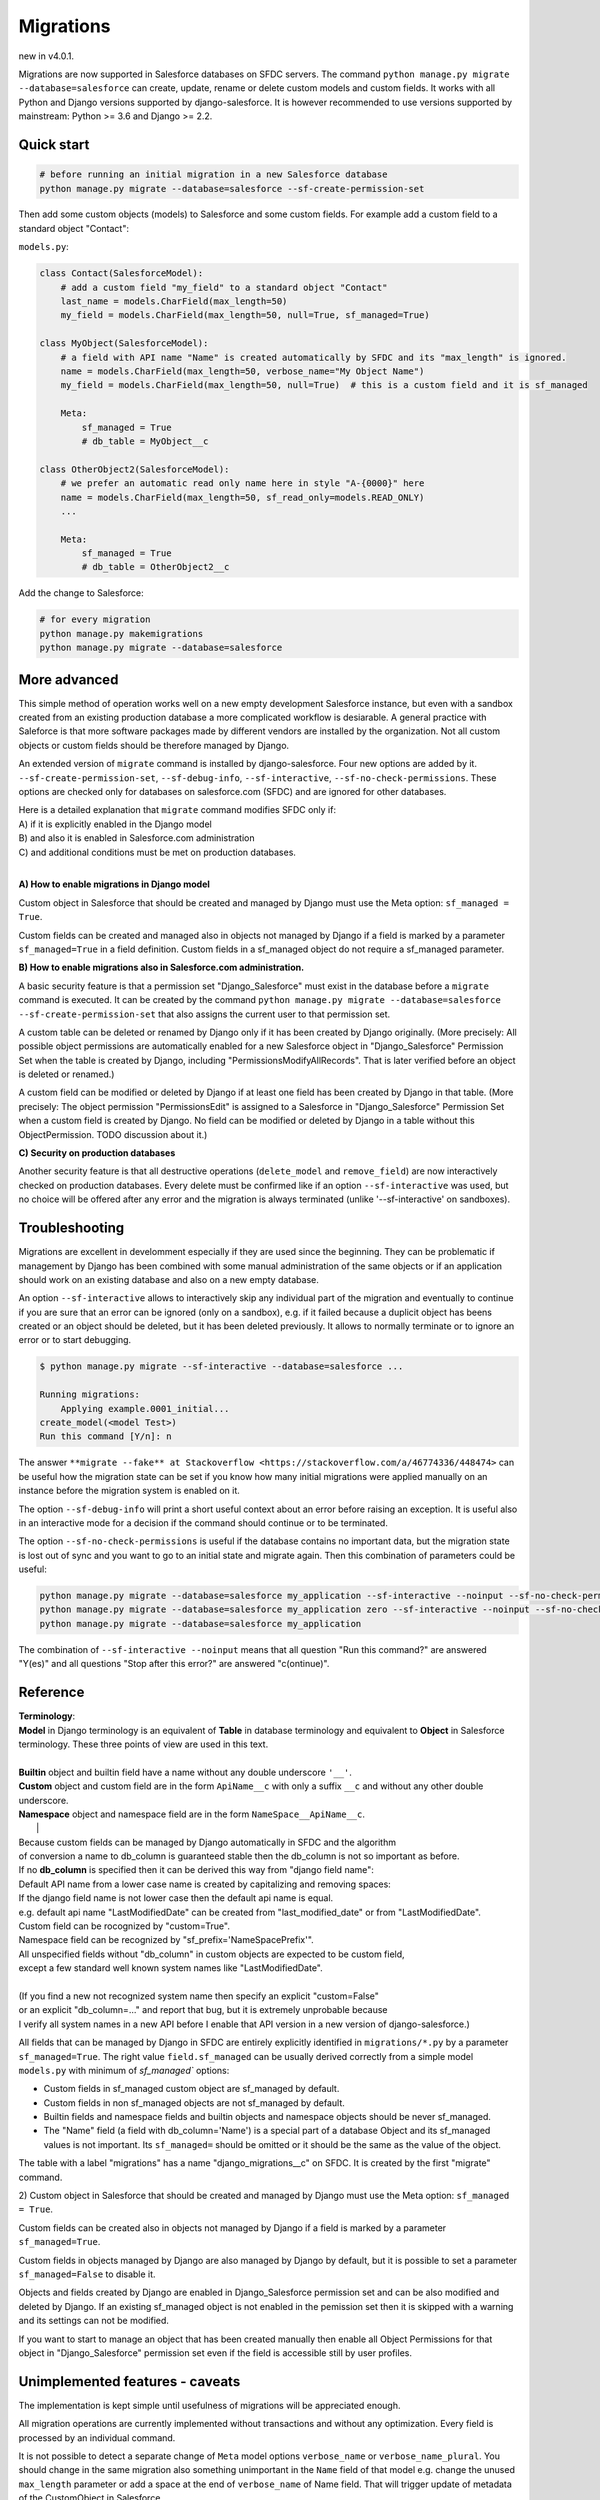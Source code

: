 Migrations
==========

new in v4.0.1.

Migrations are now supported in Salesforce databases on SFDC servers.
The command ``python manage.py migrate --database=salesforce`` can create, update, rename or delete
custom models and custom fields. It works with all Python and Django versions supported by django-salesforce.
It is however recommended to use versions supported by mainstream: Python >= 3.6 and Django >= 2.2.


Quick start
...........

.. code:: shell

    # before running an initial migration in a new Salesforce database
    python manage.py migrate --database=salesforce --sf-create-permission-set

Then add some custom objects (models) to Salesforce and some custom fields.
For example add a custom field to a standard object "Contact":

``models.py``:

.. code:: python

    class Contact(SalesforceModel):
        # add a custom field "my_field" to a standard object "Contact"
        last_name = models.CharField(max_length=50)
        my_field = models.CharField(max_length=50, null=True, sf_managed=True)

    class MyObject(SalesforceModel):
        # a field with API name "Name" is created automatically by SFDC and its "max_length" is ignored.
        name = models.CharField(max_length=50, verbose_name="My Object Name")
        my_field = models.CharField(max_length=50, null=True)  # this is a custom field and it is sf_managed

        Meta:
            sf_managed = True
            # db_table = MyObject__c

    class OtherObject2(SalesforceModel):
        # we prefer an automatic read only name here in style "A-{0000}" here
        name = models.CharField(max_length=50, sf_read_only=models.READ_ONLY)
        ...

        Meta:
            sf_managed = True
            # db_table = OtherObject2__c

Add the change to Salesforce:

.. code:: shell

    # for every migration
    python manage.py makemigrations
    python manage.py migrate --database=salesforce


More advanced
.............

This simple method of operation works well on a new empty development Salesforce instance,
but even with a sandbox created from an existing production database a more complicated
workflow is desiarable.
A general practice with Saleforce is that more software packages made by different vendors are installed
by the organization. Not all custom objects or custom fields should be therefore managed by Django.

An extended version of ``migrate`` command is installed by django-salesforce. Four new options are added by it.
``--sf-create-permission-set``, ``--sf-debug-info``, ``--sf-interactive``, ``--sf-no-check-permissions``.
These options are checked only for databases on salesforce.com (SFDC) and are ignored for other databases.

| Here is a detailed explanation that ``migrate`` command modifies SFDC only if:  
| A) if it is explicitly enabled in the Django model  
| B) and also it is enabled in Salesforce.com administration  
| C) and additional conditions must be met on production databases.
|

**A\) How to enable migrations in Django model**

Custom object in Salesforce that should be created and managed by Django must use the Meta option: ``sf_managed = True``.

Custom fields can be created and managed also in objects not managed by Django if a field is marked
by a parameter ``sf_managed=True`` in a field definition. Custom fields in a sf_managed object do not
require a sf_managed parameter.

**B\) How to enable migrations also in Salesforce.com administration.**

A basic security feature is that a permission set "Django_Salesforce" must exist in the database
before a ``migrate`` command is executed.
It can be created by the command
``python manage.py migrate --database=salesforce --sf-create-permission-set``
that also assigns the current user to that permission set.

A custom table can be deleted or renamed by Django only if it has been created by Django originally.
(More precisely: All possible object permissions are automatically enabled for a new Salesforce object
in "Django_Salesforce" Permission Set when the table is created by Django,
including "PermissionsModifyAllRecords". That is later verified before an object is deleted or renamed.)

A custom field can be modified or deleted by Django if at least one field has been created by Django
in that table. (More precisely: The object permission "PermissionsEdit" is assigned to a Salesforce
in "Django_Salesforce" Permission Set when a custom field is created by Django.
No field can be modified or deleted by Django in a table without this ObjectPermission. TODO discussion about it.)

**C\) Security on production databases**

Another security feature is that all destructive operations (``delete_model`` and ``remove_field``)
are now interactively checked on production databases. Every delete must be confirmed like
if an option ``--sf-interactive`` was used, but no choice will be offered after any error and
the migration is always terminated (unlike '--sf-interactive' on sandboxes).

Troubleshooting
...............

Migrations are excellent in develomment especially if they are used since the beginning.
They can be problematic if management by Django has been combined with some manual
administration of the same objects or if an application should work on an existing database
and also on a new empty database.

An option ``--sf-interactive`` allows to interactively skip
any individual part of the migration and eventually to continue if you are sure that
an error can be ignored (only on a sandbox),
e.g. if it failed because a duplicit object has beens created or an object should be deleted,
but it has been deleted previously.
It allows to normally terminate or to ignore an error or to start debugging.

.. code::

    $ python manage.py migrate --sf-interactive --database=salesforce ...

    Running migrations:
        Applying example.0001_initial...
    create_model(<model Test>)
    Run this command [Y/n]: n

The answer ``**migrate --fake** at Stackoverflow <https://stackoverflow.com/a/46774336/448474>``
can be useful how the migration state can be set if you know how many initial migrations were applied
manually on an instance before the migration system is enabled on it.

The option ``--sf-debug-info`` will print a short useful context about an error before raising an exception.
It is useful also in an interactive mode for a decision if the command should continue or to be terminated.

The option ``--sf-no-check-permissions`` is useful if the database contains no important data,
but the migration state is lost out of sync and you want to go to an initial state and migrate again.
Then this combination of parameters could be useful:

.. code:: shell

   python manage.py migrate --database=salesforce my_application --sf-interactive --noinput --sf-no-check-permissions --sf-debug-info
   python manage.py migrate --database=salesforce my_application zero --sf-interactive --noinput --sf-no-check-permissions --sf-debug-info
   python manage.py migrate --database=salesforce my_application

The combination of ``--sf-interactive --noinput`` means that all question "Run this command?"
are answered "Y(es)" and all questions "Stop after this error?" are answered "c(ontinue)".


Reference
.........

| **Terminology**:  
| **Model** in Django terminology is an equivalent of **Table** in database terminology and equivalent to **Object** in Salesforce terminology. These three points of view are used in this text.  
|  
| **Builtin** object and builtin field  have a name without any double underscore ``'__'``.  
| **Custom** object and custom field are in the form ``ApiName__c`` with only a suffix ``__c`` and without any other double underscore.  
| **Namespace** object and namespace field are in the form ``NameSpace__ApiName__c``.  
|  |  
| Because custom fields can be managed by Django automatically in SFDC and the algorithm
| of conversion a name to db_column is guaranteed stable then the db_column is not so important as before.  

| If no **db_column** is specified then it can be derived this way from "django field name":  
| Default API name from a lower case name is created by capitalizing and removing spaces:  
| If the django field name is not lower case then the default api name is equal.  
| e.g. default api name "LastModifiedDate" can be created from "last_modified_date" or from "LastModifiedDate".  
| Custom field can be rocognized by "custom=True".  
| Namespace field can be recognized by "sf_prefix='NameSpacePrefix'".  
| All unspecified fields without "db_column" in custom objects are expected to be custom field,
| except a few standard well known system names like "LastModifiedDate".  
|  
| (If you find a new not recognized system name then specify an explicit "custom=False"
| or an explicit "db_column=..." and report that bug, but it is extremely unprobable because
| I verify all system names in a new API before I enable that API version in a new version of django-salesforce.)


All fields that can be managed by Django in SFDC are entirely explicitly identified in ``migrations/*.py``
by a parameter ``sf_managed=True``. The right value ``field.sf_managed`` can be usually derived correctly from a simple
model ``models.py`` with minimum of `sf_managed`` options:

- Custom fields in sf_managed custom object are sf_managed by default.
- Custom fields in non sf_managed objects are not sf_managed by default.
- Builtin fields and namespace fields and builtin objects and namespace objects should be never sf_managed.
- The "Name" field (a field with db_column='Name') is a special part of a database Object and
  its sf_managed values is not important. Its ``sf_managed=`` should be omitted or it should be the same
  as the value of the object.

The table with a label "migrations" has a name "django_migrations__c" on SFDC. It is created by the first "migrate" command.

| 2) Custom object in Salesforce that should be created and managed by Django must use the Meta option: ``sf_managed = True``.
Custom fields can be created also in objects not managed by Django if a field is marked by a parameter ``sf_managed=True``.

Custom fields in objects managed by Django are also managed by Django by default,
but it is possible to set a parameter ``sf_managed=False`` to disable it.

Objects and fields created by Django are enabled in Django_Salesforce permission set and can be
also modified and deleted by Django. If an existing sf_managed object is not enabled
in the pemission set then it is skipped with a warning and its settings can not be modified.

If you want to start to manage an object that has been created manually then enable all
Object Permissions for that object in "Django_Salesforce" permission set even if the field
is accessible still by user profiles.


Unimplemented features - caveats
................................

The implementation is kept simple until usefulness of migrations will be appreciated enough.

All migration operations are currently implemented without transactions and without
any optimization. Every field is processed by an individual command.

It is not possible to detect a separate change of ``Meta`` model options ``verbose_name`` or ``verbose_name_plural``.
You should change in the same migration also something unimportant in the ``Name`` field
of that model e.g. change the unused ``max_length`` parameter or add a space
at the end of ``verbose_name`` of Name field. That will trigger update of metadata of
the CustomObject in Salesforce.

Maybe a special NameField will be implemented, because it has a fixed option "null=False" ("required=True")
and special options "dataType", "displayFormat" and "startingNumber" not yet implemented. CharField
is good enough without them. Data type "Automatic Number" is derived from "sf_read_only=models.READ_ONLY",
otherwise the data type is "Text"

There is a risk that a field can not be created because e.g. a duplicit related name exist in trash bin
and also that a field can not be deleted because it is locked by something important in Salesforce.
That are usual problems also with manual administrations, but that could cause an inconsistent migration,
because transactions are not currently used. Therefore if you want to use migrations in production,
verify it, debug it on a sandbox, then create a fresh sandbox from production and verify the migration again.

Master-Detail Relationship is not currently implemented even that it is an important type.

All deleted objects and fields remain in a trash bin (renamed to prevent a name collision)
and they are not purged on delete.

It works currently in slow mode that modifies every field and every table individually.
That mode is useful for troubleshooting if some object is locked by something in some 
Salesforce instance and that mode can be easily switched to an interactive mode.

A transactional mode should be however written where every migration will change correctly
all or nothing. That will be mostly necessary for use in production.

It is tested manually and no automatic test exist for migrations on SFDC.
